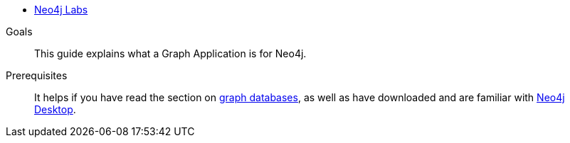 * xref:index.adoc[Neo4j Labs]

.Goals
[abstract]
This guide explains what a Graph Application is for Neo4j.

.Prerequisites
[abstract]
It helps if you have read the section on link:/developer/get-started/graph-database/[graph databases], as well as have downloaded and are familiar with link:/developer/neo4j-desktop/[Neo4j Desktop].
